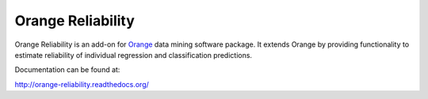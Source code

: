 Orange Reliability
==================

Orange Reliability is an add-on for Orange_ data mining software package. It
extends Orange by providing functionality to estimate reliability of individual
regression and classification predictions.

.. _Orange: http://orange.biolab.si/

Documentation can be found at:

http://orange-reliability.readthedocs.org/
